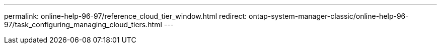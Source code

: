 ---
permalink: online-help-96-97/reference_cloud_tier_window.html
redirect: ontap-system-manager-classic/online-help-96-97/task_configuring_managing_cloud_tiers.html
---

